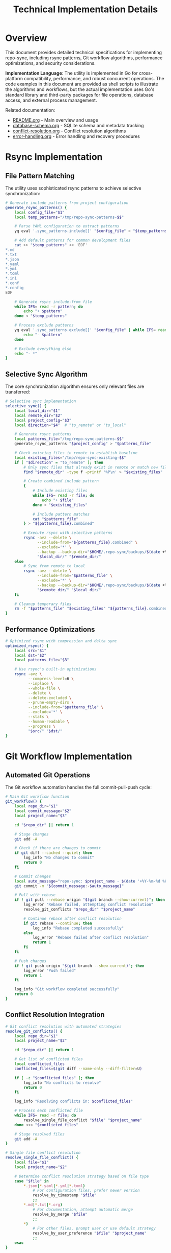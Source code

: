 #+TITLE: Technical Implementation Details

* Overview

This document provides detailed technical specifications for implementing repo-sync, including rsync patterns, Git workflow algorithms, performance optimizations, and security considerations.

**Implementation Language**: The utility is implemented in Go for cross-platform
compatibility, performance, and robust concurrent operations. The code examples
in this document are provided as shell scripts to illustrate the algorithms and
workflows, but the actual implementation uses Go's standard library and
third-party packages for file operations, database access, and external process
management.

Related documentation:
- [[file:README.org][README.org]] - Main overview and usage
- [[file:database-schema.org][database-schema.org]] - SQLite schema and metadata tracking
- [[file:conflict-resolution.org][conflict-resolution.org]] - Conflict resolution algorithms
- [[file:error-handling.org][error-handling.org]] - Error handling and recovery procedures

* Rsync Implementation

** File Pattern Matching

The utility uses sophisticated rsync patterns to achieve selective
synchronization:

#+BEGIN_SRC bash
# Generate include patterns from project configuration
generate_rsync_patterns() {
    local config_file="$1"
    local temp_patterns="/tmp/repo-sync-patterns-$$"

    # Parse YAML configuration to extract patterns
    yq eval '.sync_patterns.include[]' "$config_file" > "$temp_patterns"

    # Add default patterns for common development files
    cat >> "$temp_patterns" << 'EOF'
*.md
*.txt
*.json
*.yaml
*.yml
*.toml
*.ini
*.conf
*.config
EOF

    # Generate rsync include-from file
    while IFS= read -r pattern; do
        echo "+ $pattern"
    done < "$temp_patterns"

    # Process exclude patterns
    yq eval '.sync_patterns.exclude[]' "$config_file" | while IFS= read -r pattern; do
        echo "- $pattern"
    done

    # Exclude everything else
    echo "- *"
}
#+END_SRC

** Selective Sync Algorithm

The core synchronization algorithm ensures only relevant files are transferred:

#+BEGIN_SRC bash
# Selective sync implementation
selective_sync() {
    local local_dir="$1"
    local remote_dir="$2"
    local project_config="$3"
    local direction="$4"  # "to_remote" or "to_local"

    # Generate rsync patterns
    local patterns_file="/tmp/repo-sync-patterns-$$"
    generate_rsync_patterns "$project_config" > "$patterns_file"

    # Check existing files in remote to establish baseline
    local existing_files="/tmp/repo-sync-existing-$$"
    if [ "$direction" = "to_remote" ]; then
        # Only sync files that already exist in remote or match new file patterns
        find "$remote_dir" -type f -printf '%P\n' > "$existing_files"

        # Create combined include pattern
        {
            # Include existing files
            while IFS= read -r file; do
                echo "+ $file"
            done < "$existing_files"

            # Include pattern matches
            cat "$patterns_file"
        } > "${patterns_file}.combined"

        # Execute rsync with selective patterns
        rsync -avz --delete \
              --include-from="${patterns_file}.combined" \
              --exclude='*' \
              --backup --backup-dir="$HOME/.repo-sync/backups/$(date +%Y%m%d-%H%M%S)" \
              "$local_dir/" "$remote_dir/"
    else
        # Sync from remote to local
        rsync -avz --delete \
              --include-from="$patterns_file" \
              --exclude='*' \
              --backup --backup-dir="$HOME/.repo-sync/backups/$(date +%Y%m%d-%H%M%S)" \
              "$remote_dir/" "$local_dir/"
    fi

    # Cleanup temporary files
    rm -f "$patterns_file" "$existing_files" "${patterns_file}.combined"
}
#+END_SRC

** Performance Optimizations

#+BEGIN_SRC bash
# Optimized rsync with compression and delta sync
optimized_rsync() {
    local src="$1"
    local dst="$2"
    local patterns_file="$3"

    # Use rsync's built-in optimizations
    rsync -avz \
          --compress-level=6 \
          --inplace \
          --whole-file \
          --delete \
          --delete-excluded \
          --prune-empty-dirs \
          --include-from="$patterns_file" \
          --exclude='*' \
          --stats \
          --human-readable \
          --progress \
          "$src/" "$dst/"
}
#+END_SRC

* Git Workflow Implementation

** Automated Git Operations

The Git workflow automation handles the full commit-pull-push cycle:

#+BEGIN_SRC bash
# Main Git workflow function
git_workflow() {
    local repo_dir="$1"
    local commit_message="$2"
    local project_name="$3"

    cd "$repo_dir" || return 1

    # Stage changes
    git add -A

    # Check if there are changes to commit
    if git diff --cached --quiet; then
        log_info "No changes to commit"
        return 0
    fi

    # Commit changes
    local auto_message="repo-sync: $project_name - $(date '+%Y-%m-%d %H:%M:%S')"
    git commit -m "${commit_message:-$auto_message}"

    # Pull with rebase
    if ! git pull --rebase origin "$(git branch --show-current)"; then
        log_error "Rebase failed, attempting conflict resolution"
        resolve_git_conflicts "$repo_dir" "$project_name"

        # Continue rebase after conflict resolution
        if git rebase --continue; then
            log_info "Rebase completed successfully"
        else
            log_error "Rebase failed after conflict resolution"
            return 1
        fi
    fi

    # Push changes
    if ! git push origin "$(git branch --show-current)"; then
        log_error "Push failed"
        return 1
    fi

    log_info "Git workflow completed successfully"
    return 0
}
#+END_SRC

** Conflict Resolution Integration

#+BEGIN_SRC bash
# Git conflict resolution with automated strategies
resolve_git_conflicts() {
    local repo_dir="$1"
    local project_name="$2"

    cd "$repo_dir" || return 1

    # Get list of conflicted files
    local conflicted_files
    conflicted_files=$(git diff --name-only --diff-filter=U)

    if [ -z "$conflicted_files" ]; then
        log_info "No conflicts to resolve"
        return 0
    fi

    log_info "Resolving conflicts in: $conflicted_files"

    # Process each conflicted file
    while IFS= read -r file; do
        resolve_single_file_conflict "$file" "$project_name"
    done <<< "$conflicted_files"

    # Stage resolved files
    git add -A
}

# Single file conflict resolution
resolve_single_file_conflict() {
    local file="$1"
    local project_name="$2"

    # Determine conflict resolution strategy based on file type
    case "$file" in
        *.json|*.yaml|*.yml|*.toml)
            # For configuration files, prefer newer version
            resolve_by_timestamp "$file"
            ;;
        *.md|*.txt|*.org)
            # For documentation, attempt automatic merge
            resolve_by_merge "$file"
            ;;
        *)
            # For other files, prompt user or use default strategy
            resolve_by_user_preference "$file" "$project_name"
            ;;
    esac
}
#+END_SRC

** Branch Management

#+BEGIN_SRC bash
# Branch-aware synchronization
branch_aware_sync() {
    local repo_dir="$1"
    local project_config="$2"

    cd "$repo_dir" || return 1

    # Get current branch
    local current_branch
    current_branch=$(git branch --show-current)

    # Check if branch-specific sync rules exist
    local branch_rules
    branch_rules=$(yq eval ".branch_rules.\"$current_branch\"" "$project_config")

    if [ "$branch_rules" != "null" ]; then
        log_info "Applying branch-specific rules for $current_branch"

        # Apply branch-specific patterns
        local branch_patterns="/tmp/repo-sync-branch-patterns-$$"
        echo "$branch_rules" | yq eval '.sync_patterns.include[]' > "$branch_patterns"

        # Use branch-specific patterns for sync
        export BRANCH_PATTERNS="$branch_patterns"
    fi

    # Ensure we're on the correct branch
    if ! git checkout "$current_branch"; then
        log_error "Failed to checkout branch $current_branch"
        return 1
    fi

    # Update remote tracking
    git fetch origin

    # Set upstream if not set
    if ! git rev-parse --abbrev-ref "@{upstream}" >/dev/null 2>&1; then
        git push --set-upstream origin "$current_branch"
    fi
}
#+END_SRC

* Security Implementation

** Path Validation

#+BEGIN_SRC bash
# Secure path validation to prevent directory traversal
validate_path() {
    local path="$1"
    local base_dir="$2"

    # Resolve absolute path
    local abs_path
    abs_path=$(realpath "$path" 2>/dev/null || echo "$path")

    # Check if path is within base directory
    case "$abs_path" in
        "$base_dir"*)
            return 0 ;;
        *)
            log_error "Path $path is outside allowed directory $base_dir"
            return 1 ;;
    esac
}

# Sanitize file paths in configuration
sanitize_config_paths() {
    local config_file="$1"

    # Validate local_work_dir
    local local_dir
    local_dir=$(yq eval '.local_work_dir' "$config_file")
    if ! validate_path "$local_dir" "$HOME"; then
        log_error "Invalid local_work_dir in configuration"
        return 1
    fi

    # Validate remote_work_dir
    local remote_dir
    remote_dir=$(yq eval '.remote_work_dir' "$config_file")
    if ! validate_path "$remote_dir" "$HOME/.repo-sync"; then
        log_error "Invalid remote_work_dir in configuration"
        return 1
    fi
}
#+END_SRC

** SSH Key Management

#+BEGIN_SRC bash
# SSH key validation and management
validate_ssh_access() {
    local remote_repo="$1"

    # Extract hostname from git URL
    local hostname
    hostname=$(echo "$remote_repo" | sed -n 's/.*@\([^:]*\):.*/\1/p')

    if [ -z "$hostname" ]; then
        log_error "Could not extract hostname from $remote_repo"
        return 1
    fi

    # Test SSH connectivity
    if ! ssh -T -o BatchMode=yes -o ConnectTimeout=10 "$hostname" 2>/dev/null; then
        log_error "SSH connection failed to $hostname"
        log_info "Please ensure SSH keys are properly configured"
        return 1
    fi

    log_info "SSH access validated for $hostname"
    return 0
}
#+END_SRC

** Atomic Operations

#+BEGIN_SRC bash
# Atomic file operations with rollback capability
atomic_operation() {
    local operation="$1"
    local project_name="$2"
    shift 2

    # Create rollback point
    local rollback_id
    rollback_id=$(date +%s)
    create_rollback_point "$project_name" "$rollback_id"

    # Execute operation
    if "$operation" "$@"; then
        log_info "Operation completed successfully"
        cleanup_rollback_point "$project_name" "$rollback_id"
        return 0
    else
        log_error "Operation failed, initiating rollback"
        restore_rollback_point "$project_name" "$rollback_id"
        return 1
    fi
}

# Create rollback point
create_rollback_point() {
    local project_name="$1"
    local rollback_id="$2"

    local rollback_dir="$HOME/.repo-sync/rollbacks/$project_name/$rollback_id"
    mkdir -p "$rollback_dir"

    # Store current state
    local project_config="$HOME/.repo-sync/mappings/$project_name.yaml"
    local local_dir
    local_dir=$(yq eval '.local_work_dir' "$project_config")

    # Create snapshot
    tar -czf "$rollback_dir/local_snapshot.tar.gz" -C "$local_dir" .

    # Store metadata
    cat > "$rollback_dir/metadata.json" << EOF
{
    "timestamp": "$(date -Iseconds)",
    "project": "$project_name",
    "rollback_id": "$rollback_id",
    "local_dir": "$local_dir"
}
EOF
}
#+END_SRC

* Performance Monitoring

** Sync Performance Metrics

#+BEGIN_SRC bash
# Performance monitoring and metrics collection
monitor_sync_performance() {
    local operation="$1"
    local project_name="$2"

    local start_time
    start_time=$(date +%s.%N)

    # Execute operation with monitoring
    local result
    "$operation" "$project_name"
    result=$?

    local end_time
    end_time=$(date +%s.%N)

    # Calculate duration
    local duration
    duration=$(echo "$end_time - $start_time" | bc)

    # Log performance metrics
    log_performance_metric "$project_name" "$operation" "$duration" "$result"

    return $result
}

# Log performance metrics to SQLite
log_performance_metric() {
    local project_name="$1"
    local operation="$2"
    local duration="$3"
    local result="$4"

    local db_file="$HOME/.repo-sync/metadata.db"

    sqlite3 "$db_file" << EOF
INSERT INTO performance_metrics (
    project_name, operation, duration, result, timestamp
) VALUES (
    '$project_name', '$operation', $duration, $result, datetime('now')
);
EOF
}
#+END_SRC

** Bandwidth Optimization

#+BEGIN_SRC bash
# Bandwidth usage monitoring and optimization
optimize_bandwidth() {
    local src="$1"
    local dst="$2"
    local patterns_file="$3"

    # Pre-calculate transfer size
    local estimated_size
    estimated_size=$(rsync -avz --dry-run \
                           --include-from="$patterns_file" \
                           --exclude='*' \
                           "$src/" "$dst/" | \
                     grep -E "^total size" | \
                     awk '{print $4}')

    # Choose compression level based on estimated size
    local compression_level=6
    if [ "$estimated_size" -gt 104857600 ]; then  # > 100MB
        compression_level=3  # Lower compression for large files
    elif [ "$estimated_size" -lt 1048576 ]; then  # < 1MB
        compression_level=9  # Higher compression for small files
    fi

    # Execute optimized rsync
    rsync -avz \
          --compress-level=$compression_level \
          --include-from="$patterns_file" \
          --exclude='*' \
          --progress \
          "$src/" "$dst/"
}
#+END_SRC

* Debugging and Logging

** Comprehensive Logging

#+BEGIN_SRC bash
# Structured logging with different levels
log_with_level() {
    local level="$1"
    local message="$2"
    local timestamp
    timestamp=$(date '+%Y-%m-%d %H:%M:%S')

    # Log to file
    echo "[$timestamp] [$level] $message" >> "$HOME/.repo-sync/logs/repo-sync.log"

    # Log to console based on verbosity
    case "$level" in
        ERROR)
            echo "ERROR: $message" >&2 ;;
        WARN)
            echo "WARNING: $message" >&2 ;;
        INFO)
            [ "$VERBOSE" = "true" ] && echo "INFO: $message" ;;
        DEBUG)
            [ "$DEBUG" = "true" ] && echo "DEBUG: $message" ;;
    esac
}

# Convenience functions
log_error() { log_with_level "ERROR" "$1"; }
log_warn() { log_with_level "WARN" "$1"; }
log_info() { log_with_level "INFO" "$1"; }
log_debug() { log_with_level "DEBUG" "$1"; }
#+END_SRC

** Debug Mode Implementation

#+BEGIN_SRC bash
# Debug mode with detailed tracing
enable_debug_mode() {
    export DEBUG=true
    export VERBOSE=true

    # Enable bash debug tracing
    set -x

    # Create debug log file
    local debug_log="$HOME/.repo-sync/logs/debug-$(date +%Y%m%d-%H%M%S).log"
    exec 19> "$debug_log"
    export BASH_XTRACEFD=19

    log_info "Debug mode enabled, trace log: $debug_log"
}
#+END_SRC

This technical implementation provides the detailed algorithms and patterns
needed to build a robust, secure, and performant repo-sync utility. The
implementation emphasizes security, atomicity, and comprehensive error handling
while maintaining high performance through optimized rsync patterns and Git
workflows.
